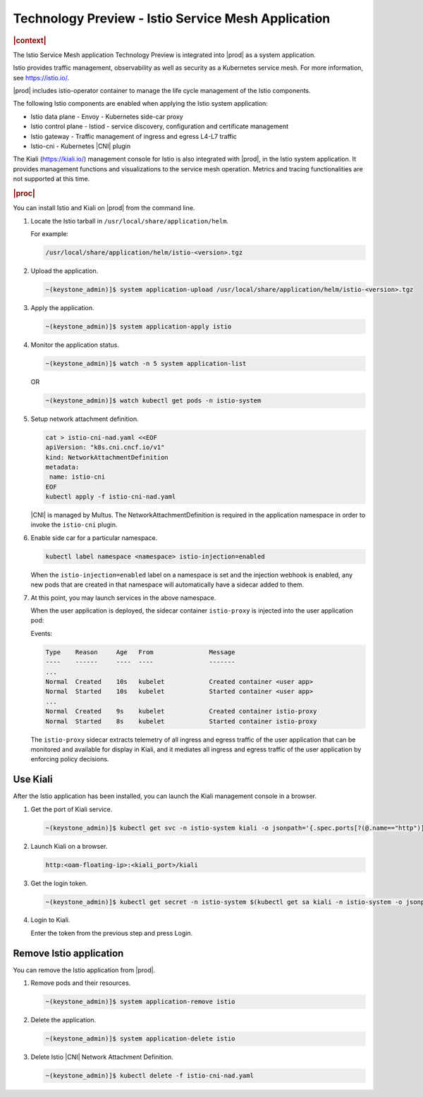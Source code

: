.. _istio-service-mesh-application-eee5ebb3d3c4:

===================================================
Technology Preview - Istio Service Mesh Application
===================================================

.. rubric:: |context|

The Istio Service Mesh application Technology Preview is integrated into |prod|
as a system application.

Istio provides traffic management, observability as well as security as a
Kubernetes service mesh. For more information, see `https://istio.io/
<https://istio.io/>`__.

|prod| includes istio-operator container to manage the life cycle management
of the Istio components.

The following Istio components are enabled when applying the Istio system
application:

-   Istio data plane - Envoy - Kubernetes side-car proxy

-   Istio control plane - Istiod - service discovery, configuration and
    certificate management

-   Istio gateway - Traffic management of ingress and egress L4-L7 traffic

-   Istio-cni - Kubernetes |CNI| plugin

The Kiali (`https://kiali.io/ <https://kiali.io/>`__) management console for
Istio is also integrated with |prod|, in the Istio system application.
It provides management functions and visualizations to the service mesh
operation. Metrics and tracing functionalities are not supported at this time.

.. rubric:: |proc|

You can install Istio and Kiali on |prod| from the command line.

#.  Locate the Istio tarball in ``/usr/local/share/application/helm``.

    For example:

    .. code-block:: none

        /usr/local/share/application/helm/istio-<version>.tgz

#.  Upload the application.

    .. code-block:: none

        ~(keystone_admin)]$ system application-upload /usr/local/share/application/helm/istio-<version>.tgz

#.  Apply the application.

    .. code-block:: none

        ~(keystone_admin)]$ system application-apply istio

#.  Monitor the application status.

    .. code-block:: none

        ~(keystone_admin)]$ watch -n 5 system application-list

    OR

    .. code-block:: none

        ~(keystone_admin)]$ watch kubectl get pods -n istio-system

#.  Setup network attachment definition.

    .. code-block:: none

        cat > istio-cni-nad.yaml <<EOF
        apiVersion: "k8s.cni.cncf.io/v1"
        kind: NetworkAttachmentDefinition
        metadata:
         name: istio-cni
        EOF
        kubectl apply -f istio-cni-nad.yaml

    |CNI| is managed by Multus. The NetworkAttachmentDefinition is required in
    the application namespace in order to invoke the ``istio-cni`` plugin.

#.  Enable side car for a particular namespace.

    .. code-block:: none

        kubectl label namespace <namespace> istio-injection=enabled


    When the ``istio-injection=enabled`` label on a namespace is set and the
    injection webhook is enabled, any new pods that are created in that
    namespace will automatically have a sidecar added to them.

#.  At this point, you may launch services in the above namespace.

    When the user application is deployed, the sidecar container
    ``istio-proxy`` is injected into the user application pod:

    Events:

    .. code-block:: none

        Type    Reason     Age   From               Message
        ----    ------     ----  ----               -------
        ...
        Normal  Created    10s   kubelet            Created container <user app>
        Normal  Started    10s   kubelet            Started container <user app>
        ...
        Normal  Created    9s    kubelet            Created container istio-proxy
        Normal  Started    8s    kubelet            Started container istio-proxy

    The ``istio-proxy`` sidecar extracts telemetry of all ingress and egress
    traffic of the user application that can be monitored and available for
    display in Kiali, and it mediates all ingress and egress traffic of the
    user application by enforcing policy decisions.

---------
Use Kiali
---------

After the Istio application has been installed, you can launch the Kiali
management console in a browser.

#.  Get the port of Kiali service.

    .. code-block:: none

        ~(keystone_admin)]$ kubectl get svc -n istio-system kiali -o jsonpath='{.spec.ports[?(@.name=="http")].nodePort}'

#.  Launch Kiali on a browser.

    .. code-block:: none

        http:<oam-floating-ip>:<kiali_port>/kiali

#.  Get the login token.

    .. code-block:: none

        ~(keystone_admin)]$ kubectl get secret -n istio-system $(kubectl get sa kiali -n istio-system -o jsonpath='{.secrets[0].name}') -o jsonpath='{.data.token}' | base64 -d

#.  Login to Kiali.

    Enter the token from the previous step and press Login.

------------------------
Remove Istio application
------------------------

You can remove the Istio application from |prod|.

#.  Remove pods and their resources.

    .. code-block:: none

        ~(keystone_admin)]$ system application-remove istio

#.  Delete the application.

    .. code-block:: none

        ~(keystone_admin)]$ system application-delete istio

#.  Delete Istio |CNI| Network Attachment Definition.

    .. code-block:: none

        ~(keystone_admin)]$ kubectl delete -f istio-cni-nad.yaml
